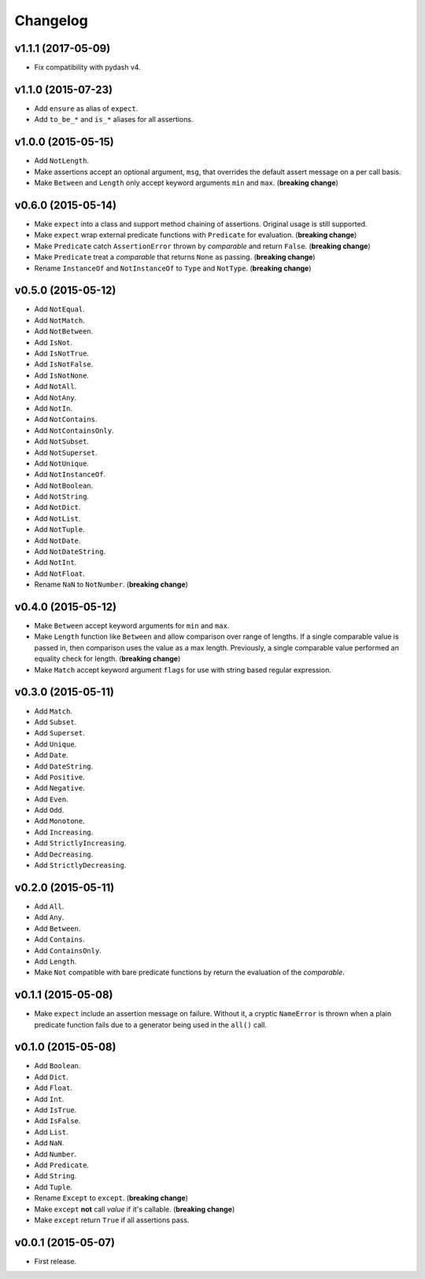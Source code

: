 .. _changelog:

Changelog
=========


v1.1.1 (2017-05-09)
-------------------

- Fix compatibility with pydash v4.


v1.1.0 (2015-07-23)
-------------------

- Add ``ensure`` as alias of ``expect``.
- Add ``to_be_*`` and ``is_*`` aliases for all assertions.


v1.0.0 (2015-05-15)
-------------------

- Add ``NotLength``.
- Make assertions accept an optional argument, ``msg``, that overrides the default assert message on a per call basis.
- Make ``Between`` and ``Length`` only accept keyword arguments ``min`` and ``max``. (**breaking change**)


v0.6.0 (2015-05-14)
-------------------

- Make ``expect`` into a class and support method chaining of assertions. Original usage is still supported.
- Make ``expect`` wrap external predicate functions with ``Predicate`` for evaluation. (**breaking change**)
- Make ``Predicate`` catch ``AssertionError`` thrown by `comparable` and return ``False``. (**breaking change**)
- Make ``Predicate`` treat a `comparable` that returns ``None`` as passing. (**breaking change**)
- Rename ``InstanceOf`` and ``NotInstanceOf`` to ``Type`` and ``NotType``. (**breaking change**)


v0.5.0 (2015-05-12)
-------------------

- Add ``NotEqual``.
- Add ``NotMatch``.
- Add ``NotBetween``.
- Add ``IsNot``.
- Add ``IsNotTrue``.
- Add ``IsNotFalse``.
- Add ``IsNotNone``.
- Add ``NotAll``.
- Add ``NotAny``.
- Add ``NotIn``.
- Add ``NotContains``.
- Add ``NotContainsOnly``.
- Add ``NotSubset``.
- Add ``NotSuperset``.
- Add ``NotUnique``.
- Add ``NotInstanceOf``.
- Add ``NotBoolean``.
- Add ``NotString``.
- Add ``NotDict``.
- Add ``NotList``.
- Add ``NotTuple``.
- Add ``NotDate``.
- Add ``NotDateString``.
- Add ``NotInt``.
- Add ``NotFloat``.
- Rename ``NaN`` to ``NotNumber``. (**breaking change**)


v0.4.0 (2015-05-12)
-------------------

- Make ``Between`` accept keyword arguments for ``min`` and ``max``.
- Make ``Length`` function like ``Between`` and allow comparison over range of lengths. If a single comparable value is passed in, then comparison uses the value as a max length. Previously, a single comparable value performed an equality check for length. (**breaking change**)
- Make ``Match`` accept keyword argument ``flags`` for use with string based regular expression.


v0.3.0 (2015-05-11)
-------------------

- Add ``Match``.
- Add ``Subset``.
- Add ``Superset``.
- Add ``Unique``.
- Add ``Date``.
- Add ``DateString``.
- Add ``Positive``.
- Add ``Negative``.
- Add ``Even``.
- Add ``Odd``.
- Add ``Monotone``.
- Add ``Increasing``.
- Add ``StrictlyIncreasing``.
- Add ``Decreasing``.
- Add ``StrictlyDecreasing``.


v0.2.0 (2015-05-11)
-------------------

- Add ``All``.
- Add ``Any``.
- Add ``Between``.
- Add ``Contains``.
- Add ``ContainsOnly``.
- Add ``Length``.
- Make ``Not`` compatible with bare predicate functions by return the evaluation of the `comparable`.


v0.1.1 (2015-05-08)
-------------------

- Make ``expect`` include an assertion message on failure. Without it, a cryptic ``NameError`` is thrown when a plain predicate function fails due to a generator being used in the ``all()`` call.


v0.1.0 (2015-05-08)
-------------------

- Add ``Boolean``.
- Add ``Dict``.
- Add ``Float``.
- Add ``Int``.
- Add ``IsTrue``.
- Add ``IsFalse``.
- Add ``List``.
- Add ``NaN``.
- Add ``Number``.
- Add ``Predicate``.
- Add ``String``.
- Add ``Tuple``.
- Rename ``Except`` to ``except``. (**breaking change**)
- Make ``except`` **not** call `value` if it's callable. (**breaking change**)
- Make ``except`` return ``True`` if all assertions pass.


v0.0.1 (2015-05-07)
-------------------

- First release.
